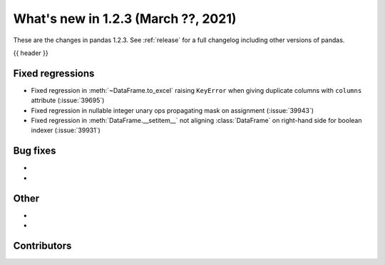 .. _whatsnew_123:

What's new in 1.2.3 (March ??, 2021)
------------------------------------

These are the changes in pandas 1.2.3. See :ref:`release` for a full changelog
including other versions of pandas.

{{ header }}

.. ---------------------------------------------------------------------------

.. _whatsnew_123.regressions:

Fixed regressions
~~~~~~~~~~~~~~~~~

- Fixed regression in :meth:`~DataFrame.to_excel` raising ``KeyError`` when giving duplicate columns with ``columns`` attribute (:issue:`39695`)
- Fixed regression in nullable integer unary ops propagating mask on assignment (:issue:`39943`)
- Fixed regression in :meth:`DataFrame.__setitem__` not aligning :class:`DataFrame` on right-hand side for boolean indexer (:issue:`39931`)

.. ---------------------------------------------------------------------------

.. _whatsnew_123.bug_fixes:

Bug fixes
~~~~~~~~~

-
-

.. ---------------------------------------------------------------------------

.. _whatsnew_123.other:

Other
~~~~~

-
-

.. ---------------------------------------------------------------------------

.. _whatsnew_123.contributors:

Contributors
~~~~~~~~~~~~

.. contributors:: v1.2.2..v1.2.3|HEAD
